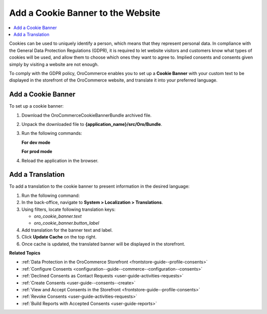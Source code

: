 .. _user-guide--consents--cookie-banner:

Add a Cookie Banner to the Website
==================================

.. contents:: :local:
   :depth: 1

Cookies can be used to uniquely identify a person, which means that they represent personal data. In compliance with the General Data Protection Regulations (GDPR), it is required to let website visitors and customers know what types of cookies will be used, and allow them to choose which ones they want to agree to. Implied consents and consents given simply by visiting a website are not enough.

To comply with the GDPR policy, OroCommerce enables you to set up a **Cookie Banner** with your custom text to be displayed in the storefront of the OroCommerce website, and translate it into your preferred language.

Add a Cookie Banner
--------------------

To set up a cookie banner:

1. Download the OroCommerceCookieBannerBundle archived file.
2. Unpack the downloaded file to **{application_name}/src/Oro/Bundle**.
3. Run the following commands:

   **For dev mode**

   .. code-block:: php
      :linenos:

      rm -rf app/cache/*
      php composer.phar install --prefer-dist --no-dev
      php app/console oro:platform:update --env=prod --force
      php app/console oro:message-queue:consume --env=dev

   **For prod mode**

   .. code-block:: php
      :linenos:

      rm -rf app/cache/*
      php composer.phar install --prefer-dist --no-dev
      php app/console oro:platform:update --env=prod --force
      php app/console oro:message-queue:consume --env=prod

4. Reload the application in the browser.

Add a Translation
-----------------

To add a translation to the cookie banner to present information in the desired language:

1. Run the following command:

   .. code-block:: php
      :linenos:

      php app/console oro:translation:load --env=prod

#. In the back-office, navigate to **System > Localization > Translations**.
#. Using filters, locate following translation keys:

   * *oro_cookie_banner.text*
   * *oro_cookie_banner.button_label*

#. Add translation for the banner text and label.
#. Click **Update Cache** on the top right.
#. Once cache is updated, the translated banner will be displayed in the storefront.

**Related Topics**

* :ref:`Data Protection in the OroCommerce Storefront <frontstore-guide--profile-consents>`
* :ref:`Configure Consents <configuration--guide--commerce--configuration--consents>`
* :ref:`Declined Consents as Contact Requests <user-guide-activities-requests>`
* :ref:`Create Consents <user-guide--consents--create>`
* :ref:`View and Accept Consents in the Storefront <frontstore-guide--profile-consents>`
* :ref:`Revoke Consents <user-guide-activities-requests>`
* :ref:`Build Reports with Accepted Consents <user-guide-reports>`
